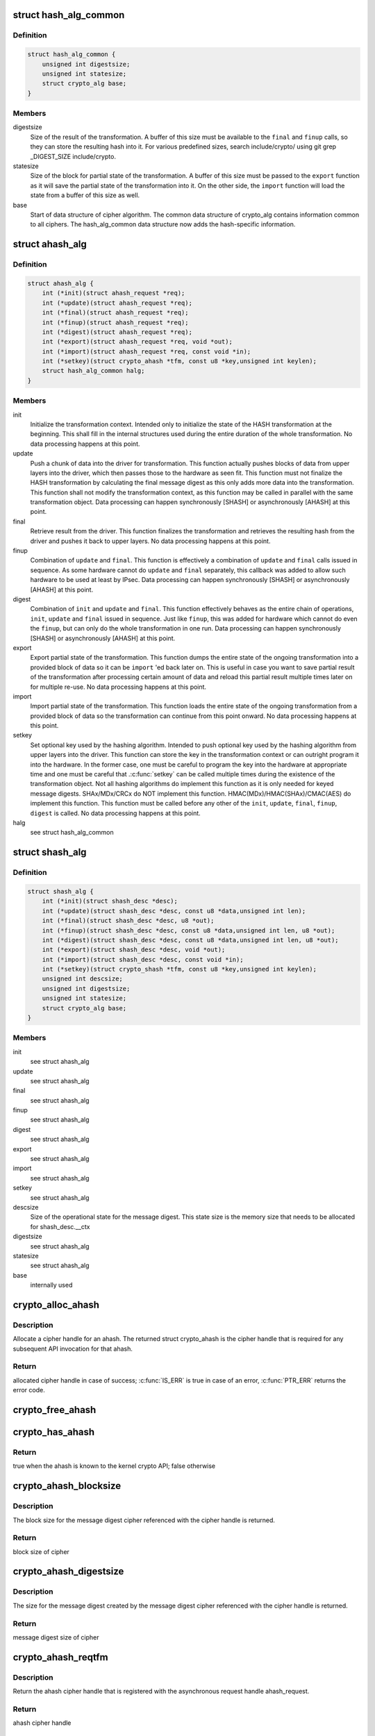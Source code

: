 .. -*- coding: utf-8; mode: rst -*-
.. src-file: include/crypto/hash.h

.. _`hash_alg_common`:

struct hash_alg_common
======================

.. c:type:: struct hash_alg_common

    define properties of message digest

.. _`hash_alg_common.definition`:

Definition
----------

.. code-block:: c

    struct hash_alg_common {
        unsigned int digestsize;
        unsigned int statesize;
        struct crypto_alg base;
    }

.. _`hash_alg_common.members`:

Members
-------

digestsize
    Size of the result of the transformation. A buffer of this size
    must be available to the \ ``final``\  and \ ``finup``\  calls, so they can
    store the resulting hash into it. For various predefined sizes,
    search include/crypto/ using
    git grep \_DIGEST_SIZE include/crypto.

statesize
    Size of the block for partial state of the transformation. A
    buffer of this size must be passed to the \ ``export``\  function as it
    will save the partial state of the transformation into it. On the
    other side, the \ ``import``\  function will load the state from a
    buffer of this size as well.

base
    Start of data structure of cipher algorithm. The common data
    structure of crypto_alg contains information common to all ciphers.
    The hash_alg_common data structure now adds the hash-specific
    information.

.. _`ahash_alg`:

struct ahash_alg
================

.. c:type:: struct ahash_alg

    asynchronous message digest definition

.. _`ahash_alg.definition`:

Definition
----------

.. code-block:: c

    struct ahash_alg {
        int (*init)(struct ahash_request *req);
        int (*update)(struct ahash_request *req);
        int (*final)(struct ahash_request *req);
        int (*finup)(struct ahash_request *req);
        int (*digest)(struct ahash_request *req);
        int (*export)(struct ahash_request *req, void *out);
        int (*import)(struct ahash_request *req, const void *in);
        int (*setkey)(struct crypto_ahash *tfm, const u8 *key,unsigned int keylen);
        struct hash_alg_common halg;
    }

.. _`ahash_alg.members`:

Members
-------

init
    Initialize the transformation context. Intended only to initialize the
    state of the HASH transformation at the beginning. This shall fill in
    the internal structures used during the entire duration of the whole
    transformation. No data processing happens at this point.

update
    Push a chunk of data into the driver for transformation. This
    function actually pushes blocks of data from upper layers into the
    driver, which then passes those to the hardware as seen fit. This
    function must not finalize the HASH transformation by calculating the
    final message digest as this only adds more data into the
    transformation. This function shall not modify the transformation
    context, as this function may be called in parallel with the same
    transformation object. Data processing can happen synchronously
    [SHASH] or asynchronously [AHASH] at this point.

final
    Retrieve result from the driver. This function finalizes the
    transformation and retrieves the resulting hash from the driver and
    pushes it back to upper layers. No data processing happens at this
    point.

finup
    Combination of \ ``update``\  and \ ``final``\ . This function is effectively a
    combination of \ ``update``\  and \ ``final``\  calls issued in sequence. As some
    hardware cannot do \ ``update``\  and \ ``final``\  separately, this callback was
    added to allow such hardware to be used at least by IPsec. Data
    processing can happen synchronously [SHASH] or asynchronously [AHASH]
    at this point.

digest
    Combination of \ ``init``\  and \ ``update``\  and \ ``final``\ . This function
    effectively behaves as the entire chain of operations, \ ``init``\ ,
    \ ``update``\  and \ ``final``\  issued in sequence. Just like \ ``finup``\ , this was
    added for hardware which cannot do even the \ ``finup``\ , but can only do
    the whole transformation in one run. Data processing can happen
    synchronously [SHASH] or asynchronously [AHASH] at this point.

export
    Export partial state of the transformation. This function dumps the
    entire state of the ongoing transformation into a provided block of
    data so it can be \ ``import``\  'ed back later on. This is useful in case
    you want to save partial result of the transformation after
    processing certain amount of data and reload this partial result
    multiple times later on for multiple re-use. No data processing
    happens at this point.

import
    Import partial state of the transformation. This function loads the
    entire state of the ongoing transformation from a provided block of
    data so the transformation can continue from this point onward. No
    data processing happens at this point.

setkey
    Set optional key used by the hashing algorithm. Intended to push
    optional key used by the hashing algorithm from upper layers into
    the driver. This function can store the key in the transformation
    context or can outright program it into the hardware. In the former
    case, one must be careful to program the key into the hardware at
    appropriate time and one must be careful that .\ :c:func:`setkey`\  can be
    called multiple times during the existence of the transformation
    object. Not  all hashing algorithms do implement this function as it
    is only needed for keyed message digests. SHAx/MDx/CRCx do NOT
    implement this function. HMAC(MDx)/HMAC(SHAx)/CMAC(AES) do implement
    this function. This function must be called before any other of the
    \ ``init``\ , \ ``update``\ , \ ``final``\ , \ ``finup``\ , \ ``digest``\  is called. No data
    processing happens at this point.

halg
    see struct hash_alg_common

.. _`shash_alg`:

struct shash_alg
================

.. c:type:: struct shash_alg

    synchronous message digest definition

.. _`shash_alg.definition`:

Definition
----------

.. code-block:: c

    struct shash_alg {
        int (*init)(struct shash_desc *desc);
        int (*update)(struct shash_desc *desc, const u8 *data,unsigned int len);
        int (*final)(struct shash_desc *desc, u8 *out);
        int (*finup)(struct shash_desc *desc, const u8 *data,unsigned int len, u8 *out);
        int (*digest)(struct shash_desc *desc, const u8 *data,unsigned int len, u8 *out);
        int (*export)(struct shash_desc *desc, void *out);
        int (*import)(struct shash_desc *desc, const void *in);
        int (*setkey)(struct crypto_shash *tfm, const u8 *key,unsigned int keylen);
        unsigned int descsize;
        unsigned int digestsize;
        unsigned int statesize;
        struct crypto_alg base;
    }

.. _`shash_alg.members`:

Members
-------

init
    see struct ahash_alg

update
    see struct ahash_alg

final
    see struct ahash_alg

finup
    see struct ahash_alg

digest
    see struct ahash_alg

export
    see struct ahash_alg

import
    see struct ahash_alg

setkey
    see struct ahash_alg

descsize
    Size of the operational state for the message digest. This state
    size is the memory size that needs to be allocated for
    shash_desc.__ctx

digestsize
    see struct ahash_alg

statesize
    see struct ahash_alg

base
    internally used

.. _`crypto_alloc_ahash`:

crypto_alloc_ahash
==================

.. c:function:: struct crypto_ahash *crypto_alloc_ahash(const char *alg_name, u32 type, u32 mask)

    allocate ahash cipher handle

    :param const char \*alg_name:
        is the cra_name / name or cra_driver_name / driver name of the
        ahash cipher

    :param u32 type:
        specifies the type of the cipher

    :param u32 mask:
        specifies the mask for the cipher

.. _`crypto_alloc_ahash.description`:

Description
-----------

Allocate a cipher handle for an ahash. The returned struct
crypto_ahash is the cipher handle that is required for any subsequent
API invocation for that ahash.

.. _`crypto_alloc_ahash.return`:

Return
------

allocated cipher handle in case of success; \ :c:func:`IS_ERR`\  is true in case
of an error, \ :c:func:`PTR_ERR`\  returns the error code.

.. _`crypto_free_ahash`:

crypto_free_ahash
=================

.. c:function:: void crypto_free_ahash(struct crypto_ahash *tfm)

    zeroize and free the ahash handle

    :param struct crypto_ahash \*tfm:
        cipher handle to be freed

.. _`crypto_has_ahash`:

crypto_has_ahash
================

.. c:function:: int crypto_has_ahash(const char *alg_name, u32 type, u32 mask)

    Search for the availability of an ahash.

    :param const char \*alg_name:
        is the cra_name / name or cra_driver_name / driver name of the
        ahash

    :param u32 type:
        specifies the type of the ahash

    :param u32 mask:
        specifies the mask for the ahash

.. _`crypto_has_ahash.return`:

Return
------

true when the ahash is known to the kernel crypto API; false
otherwise

.. _`crypto_ahash_blocksize`:

crypto_ahash_blocksize
======================

.. c:function:: unsigned int crypto_ahash_blocksize(struct crypto_ahash *tfm)

    obtain block size for cipher

    :param struct crypto_ahash \*tfm:
        cipher handle

.. _`crypto_ahash_blocksize.description`:

Description
-----------

The block size for the message digest cipher referenced with the cipher
handle is returned.

.. _`crypto_ahash_blocksize.return`:

Return
------

block size of cipher

.. _`crypto_ahash_digestsize`:

crypto_ahash_digestsize
=======================

.. c:function:: unsigned int crypto_ahash_digestsize(struct crypto_ahash *tfm)

    obtain message digest size

    :param struct crypto_ahash \*tfm:
        cipher handle

.. _`crypto_ahash_digestsize.description`:

Description
-----------

The size for the message digest created by the message digest cipher
referenced with the cipher handle is returned.

.. _`crypto_ahash_digestsize.return`:

Return
------

message digest size of cipher

.. _`crypto_ahash_reqtfm`:

crypto_ahash_reqtfm
===================

.. c:function:: struct crypto_ahash *crypto_ahash_reqtfm(struct ahash_request *req)

    obtain cipher handle from request

    :param struct ahash_request \*req:
        asynchronous request handle that contains the reference to the ahash
        cipher handle

.. _`crypto_ahash_reqtfm.description`:

Description
-----------

Return the ahash cipher handle that is registered with the asynchronous
request handle ahash_request.

.. _`crypto_ahash_reqtfm.return`:

Return
------

ahash cipher handle

.. _`crypto_ahash_reqsize`:

crypto_ahash_reqsize
====================

.. c:function:: unsigned int crypto_ahash_reqsize(struct crypto_ahash *tfm)

    obtain size of the request data structure

    :param struct crypto_ahash \*tfm:
        cipher handle

.. _`crypto_ahash_reqsize.description`:

Description
-----------

Return the size of the ahash state size. With the crypto_ahash_export
function, the caller can export the state into a buffer whose size is
defined with this function.

.. _`crypto_ahash_reqsize.return`:

Return
------

size of the ahash state

.. _`crypto_ahash_setkey`:

crypto_ahash_setkey
===================

.. c:function:: int crypto_ahash_setkey(struct crypto_ahash *tfm, const u8 *key, unsigned int keylen)

    set key for cipher handle

    :param struct crypto_ahash \*tfm:
        cipher handle

    :param const u8 \*key:
        buffer holding the key

    :param unsigned int keylen:
        length of the key in bytes

.. _`crypto_ahash_setkey.description`:

Description
-----------

The caller provided key is set for the ahash cipher. The cipher
handle must point to a keyed hash in order for this function to succeed.

.. _`crypto_ahash_setkey.return`:

Return
------

0 if the setting of the key was successful; < 0 if an error occurred

.. _`crypto_ahash_finup`:

crypto_ahash_finup
==================

.. c:function:: int crypto_ahash_finup(struct ahash_request *req)

    update and finalize message digest

    :param struct ahash_request \*req:
        reference to the ahash_request handle that holds all information
        needed to perform the cipher operation

.. _`crypto_ahash_finup.description`:

Description
-----------

This function is a "short-hand" for the function calls of
crypto_ahash_update and crypto_shash_final. The parameters have the same
meaning as discussed for those separate functions.

.. _`crypto_ahash_finup.return`:

Return
------

0 if the message digest creation was successful; < 0 if an error
occurred

.. _`crypto_ahash_final`:

crypto_ahash_final
==================

.. c:function:: int crypto_ahash_final(struct ahash_request *req)

    calculate message digest

    :param struct ahash_request \*req:
        reference to the ahash_request handle that holds all information
        needed to perform the cipher operation

.. _`crypto_ahash_final.description`:

Description
-----------

Finalize the message digest operation and create the message digest
based on all data added to the cipher handle. The message digest is placed
into the output buffer registered with the ahash_request handle.

.. _`crypto_ahash_final.return`:

Return
------

0 if the message digest creation was successful; < 0 if an error
occurred

.. _`crypto_ahash_digest`:

crypto_ahash_digest
===================

.. c:function:: int crypto_ahash_digest(struct ahash_request *req)

    calculate message digest for a buffer

    :param struct ahash_request \*req:
        reference to the ahash_request handle that holds all information
        needed to perform the cipher operation

.. _`crypto_ahash_digest.description`:

Description
-----------

This function is a "short-hand" for the function calls of crypto_ahash_init,
crypto_ahash_update and crypto_ahash_final. The parameters have the same
meaning as discussed for those separate three functions.

.. _`crypto_ahash_digest.return`:

Return
------

0 if the message digest creation was successful; < 0 if an error
occurred

.. _`crypto_ahash_export`:

crypto_ahash_export
===================

.. c:function:: int crypto_ahash_export(struct ahash_request *req, void *out)

    extract current message digest state

    :param struct ahash_request \*req:
        reference to the ahash_request handle whose state is exported

    :param void \*out:
        output buffer of sufficient size that can hold the hash state

.. _`crypto_ahash_export.description`:

Description
-----------

This function exports the hash state of the ahash_request handle into the
caller-allocated output buffer out which must have sufficient size (e.g. by
calling crypto_ahash_reqsize).

.. _`crypto_ahash_export.return`:

Return
------

0 if the export was successful; < 0 if an error occurred

.. _`crypto_ahash_import`:

crypto_ahash_import
===================

.. c:function:: int crypto_ahash_import(struct ahash_request *req, const void *in)

    import message digest state

    :param struct ahash_request \*req:
        reference to ahash_request handle the state is imported into

    :param const void \*in:
        buffer holding the state

.. _`crypto_ahash_import.description`:

Description
-----------

This function imports the hash state into the ahash_request handle from the
input buffer. That buffer should have been generated with the
crypto_ahash_export function.

.. _`crypto_ahash_import.return`:

Return
------

0 if the import was successful; < 0 if an error occurred

.. _`crypto_ahash_init`:

crypto_ahash_init
=================

.. c:function:: int crypto_ahash_init(struct ahash_request *req)

    (re)initialize message digest handle

    :param struct ahash_request \*req:
        ahash_request handle that already is initialized with all necessary
        data using the ahash_request\_\* API functions

.. _`crypto_ahash_init.description`:

Description
-----------

The call (re-)initializes the message digest referenced by the ahash_request
handle. Any potentially existing state created by previous operations is
discarded.

.. _`crypto_ahash_init.return`:

Return
------

0 if the message digest initialization was successful; < 0 if an
error occurred

.. _`crypto_ahash_update`:

crypto_ahash_update
===================

.. c:function:: int crypto_ahash_update(struct ahash_request *req)

    add data to message digest for processing

    :param struct ahash_request \*req:
        ahash_request handle that was previously initialized with the
        crypto_ahash_init call.

.. _`crypto_ahash_update.description`:

Description
-----------

Updates the message digest state of the \ :c:type:`struct ahash_request <ahash_request>` handle. The input data
is pointed to by the scatter/gather list registered in the \ :c:type:`struct ahash_request <ahash_request>`
handle

.. _`crypto_ahash_update.return`:

Return
------

0 if the message digest update was successful; < 0 if an error
occurred

.. _`ahash_request_set_tfm`:

ahash_request_set_tfm
=====================

.. c:function:: void ahash_request_set_tfm(struct ahash_request *req, struct crypto_ahash *tfm)

    update cipher handle reference in request

    :param struct ahash_request \*req:
        request handle to be modified

    :param struct crypto_ahash \*tfm:
        cipher handle that shall be added to the request handle

.. _`ahash_request_set_tfm.description`:

Description
-----------

Allow the caller to replace the existing ahash handle in the request
data structure with a different one.

.. _`ahash_request_alloc`:

ahash_request_alloc
===================

.. c:function:: struct ahash_request *ahash_request_alloc(struct crypto_ahash *tfm, gfp_t gfp)

    allocate request data structure

    :param struct crypto_ahash \*tfm:
        cipher handle to be registered with the request

    :param gfp_t gfp:
        memory allocation flag that is handed to kmalloc by the API call.

.. _`ahash_request_alloc.description`:

Description
-----------

Allocate the request data structure that must be used with the ahash
message digest API calls. During
the allocation, the provided ahash handle
is registered in the request data structure.

.. _`ahash_request_alloc.return`:

Return
------

allocated request handle in case of success, or NULL if out of memory

.. _`ahash_request_free`:

ahash_request_free
==================

.. c:function:: void ahash_request_free(struct ahash_request *req)

    zeroize and free the request data structure

    :param struct ahash_request \*req:
        request data structure cipher handle to be freed

.. _`ahash_request_set_callback`:

ahash_request_set_callback
==========================

.. c:function:: void ahash_request_set_callback(struct ahash_request *req, u32 flags, crypto_completion_t compl, void *data)

    set asynchronous callback function

    :param struct ahash_request \*req:
        request handle

    :param u32 flags:
        specify zero or an ORing of the flags
        CRYPTO_TFM_REQ_MAY_BACKLOG the request queue may back log and
        increase the wait queue beyond the initial maximum size;
        CRYPTO_TFM_REQ_MAY_SLEEP the request processing may sleep

    :param crypto_completion_t compl:
        callback function pointer to be registered with the request handle

    :param void \*data:
        The data pointer refers to memory that is not used by the kernel
        crypto API, but provided to the callback function for it to use. Here,
        the caller can provide a reference to memory the callback function can
        operate on. As the callback function is invoked asynchronously to the
        related functionality, it may need to access data structures of the
        related functionality which can be referenced using this pointer. The
        callback function can access the memory via the "data" field in the
        \ :c:type:`struct crypto_async_request <crypto_async_request>` data structure provided to the callback function.

.. _`ahash_request_set_callback.description`:

Description
-----------

This function allows setting the callback function that is triggered once
the cipher operation completes.

The callback function is registered with the \ :c:type:`struct ahash_request <ahash_request>` handle and
must comply with the following template

void callback_function(struct crypto_async_request \*req, int error)

.. _`ahash_request_set_crypt`:

ahash_request_set_crypt
=======================

.. c:function:: void ahash_request_set_crypt(struct ahash_request *req, struct scatterlist *src, u8 *result, unsigned int nbytes)

    set data buffers

    :param struct ahash_request \*req:
        ahash_request handle to be updated

    :param struct scatterlist \*src:
        source scatter/gather list

    :param u8 \*result:
        buffer that is filled with the message digest -- the caller must
        ensure that the buffer has sufficient space by, for example, calling
        \ :c:func:`crypto_ahash_digestsize`\ 

    :param unsigned int nbytes:
        number of bytes to process from the source scatter/gather list

.. _`ahash_request_set_crypt.description`:

Description
-----------

By using this call, the caller references the source scatter/gather list.
The source scatter/gather list points to the data the message digest is to
be calculated for.

.. _`crypto_alloc_shash`:

crypto_alloc_shash
==================

.. c:function:: struct crypto_shash *crypto_alloc_shash(const char *alg_name, u32 type, u32 mask)

    allocate message digest handle

    :param const char \*alg_name:
        is the cra_name / name or cra_driver_name / driver name of the
        message digest cipher

    :param u32 type:
        specifies the type of the cipher

    :param u32 mask:
        specifies the mask for the cipher

.. _`crypto_alloc_shash.description`:

Description
-----------

Allocate a cipher handle for a message digest. The returned \ :c:type:`struct crypto_shash <crypto_shash>`\  is the cipher handle that is required for any subsequent
API invocation for that message digest.

.. _`crypto_alloc_shash.return`:

Return
------

allocated cipher handle in case of success; \ :c:func:`IS_ERR`\  is true in case
of an error, \ :c:func:`PTR_ERR`\  returns the error code.

.. _`crypto_free_shash`:

crypto_free_shash
=================

.. c:function:: void crypto_free_shash(struct crypto_shash *tfm)

    zeroize and free the message digest handle

    :param struct crypto_shash \*tfm:
        cipher handle to be freed

.. _`crypto_shash_blocksize`:

crypto_shash_blocksize
======================

.. c:function:: unsigned int crypto_shash_blocksize(struct crypto_shash *tfm)

    obtain block size for cipher

    :param struct crypto_shash \*tfm:
        cipher handle

.. _`crypto_shash_blocksize.description`:

Description
-----------

The block size for the message digest cipher referenced with the cipher
handle is returned.

.. _`crypto_shash_blocksize.return`:

Return
------

block size of cipher

.. _`crypto_shash_digestsize`:

crypto_shash_digestsize
=======================

.. c:function:: unsigned int crypto_shash_digestsize(struct crypto_shash *tfm)

    obtain message digest size

    :param struct crypto_shash \*tfm:
        cipher handle

.. _`crypto_shash_digestsize.description`:

Description
-----------

The size for the message digest created by the message digest cipher
referenced with the cipher handle is returned.

.. _`crypto_shash_digestsize.return`:

Return
------

digest size of cipher

.. _`crypto_shash_descsize`:

crypto_shash_descsize
=====================

.. c:function:: unsigned int crypto_shash_descsize(struct crypto_shash *tfm)

    obtain the operational state size

    :param struct crypto_shash \*tfm:
        cipher handle

.. _`crypto_shash_descsize.description`:

Description
-----------

The size of the operational state the cipher needs during operation is
returned for the hash referenced with the cipher handle. This size is
required to calculate the memory requirements to allow the caller allocating
sufficient memory for operational state.

The operational state is defined with struct shash_desc where the size of
that data structure is to be calculated as
sizeof(struct shash_desc) + crypto_shash_descsize(alg)

.. _`crypto_shash_descsize.return`:

Return
------

size of the operational state

.. _`crypto_shash_setkey`:

crypto_shash_setkey
===================

.. c:function:: int crypto_shash_setkey(struct crypto_shash *tfm, const u8 *key, unsigned int keylen)

    set key for message digest

    :param struct crypto_shash \*tfm:
        cipher handle

    :param const u8 \*key:
        buffer holding the key

    :param unsigned int keylen:
        length of the key in bytes

.. _`crypto_shash_setkey.description`:

Description
-----------

The caller provided key is set for the keyed message digest cipher. The
cipher handle must point to a keyed message digest cipher in order for this
function to succeed.

.. _`crypto_shash_setkey.return`:

Return
------

0 if the setting of the key was successful; < 0 if an error occurred

.. _`crypto_shash_digest`:

crypto_shash_digest
===================

.. c:function:: int crypto_shash_digest(struct shash_desc *desc, const u8 *data, unsigned int len, u8 *out)

    calculate message digest for buffer

    :param struct shash_desc \*desc:
        see \ :c:func:`crypto_shash_final`\ 

    :param const u8 \*data:
        see \ :c:func:`crypto_shash_update`\ 

    :param unsigned int len:
        see \ :c:func:`crypto_shash_update`\ 

    :param u8 \*out:
        see \ :c:func:`crypto_shash_final`\ 

.. _`crypto_shash_digest.description`:

Description
-----------

This function is a "short-hand" for the function calls of crypto_shash_init,
crypto_shash_update and crypto_shash_final. The parameters have the same
meaning as discussed for those separate three functions.

.. _`crypto_shash_digest.return`:

Return
------

0 if the message digest creation was successful; < 0 if an error
occurred

.. _`crypto_shash_export`:

crypto_shash_export
===================

.. c:function:: int crypto_shash_export(struct shash_desc *desc, void *out)

    extract operational state for message digest

    :param struct shash_desc \*desc:
        reference to the operational state handle whose state is exported

    :param void \*out:
        output buffer of sufficient size that can hold the hash state

.. _`crypto_shash_export.description`:

Description
-----------

This function exports the hash state of the operational state handle into the
caller-allocated output buffer out which must have sufficient size (e.g. by
calling crypto_shash_descsize).

.. _`crypto_shash_export.return`:

Return
------

0 if the export creation was successful; < 0 if an error occurred

.. _`crypto_shash_import`:

crypto_shash_import
===================

.. c:function:: int crypto_shash_import(struct shash_desc *desc, const void *in)

    import operational state

    :param struct shash_desc \*desc:
        reference to the operational state handle the state imported into

    :param const void \*in:
        buffer holding the state

.. _`crypto_shash_import.description`:

Description
-----------

This function imports the hash state into the operational state handle from
the input buffer. That buffer should have been generated with the
crypto_ahash_export function.

.. _`crypto_shash_import.return`:

Return
------

0 if the import was successful; < 0 if an error occurred

.. _`crypto_shash_init`:

crypto_shash_init
=================

.. c:function:: int crypto_shash_init(struct shash_desc *desc)

    (re)initialize message digest

    :param struct shash_desc \*desc:
        operational state handle that is already filled

.. _`crypto_shash_init.description`:

Description
-----------

The call (re-)initializes the message digest referenced by the
operational state handle. Any potentially existing state created by
previous operations is discarded.

.. _`crypto_shash_init.return`:

Return
------

0 if the message digest initialization was successful; < 0 if an
error occurred

.. _`crypto_shash_update`:

crypto_shash_update
===================

.. c:function:: int crypto_shash_update(struct shash_desc *desc, const u8 *data, unsigned int len)

    add data to message digest for processing

    :param struct shash_desc \*desc:
        operational state handle that is already initialized

    :param const u8 \*data:
        input data to be added to the message digest

    :param unsigned int len:
        length of the input data

.. _`crypto_shash_update.description`:

Description
-----------

Updates the message digest state of the operational state handle.

.. _`crypto_shash_update.return`:

Return
------

0 if the message digest update was successful; < 0 if an error
occurred

.. _`crypto_shash_final`:

crypto_shash_final
==================

.. c:function:: int crypto_shash_final(struct shash_desc *desc, u8 *out)

    calculate message digest

    :param struct shash_desc \*desc:
        operational state handle that is already filled with data

    :param u8 \*out:
        output buffer filled with the message digest

.. _`crypto_shash_final.description`:

Description
-----------

Finalize the message digest operation and create the message digest
based on all data added to the cipher handle. The message digest is placed
into the output buffer. The caller must ensure that the output buffer is
large enough by using crypto_shash_digestsize.

.. _`crypto_shash_final.return`:

Return
------

0 if the message digest creation was successful; < 0 if an error
occurred

.. _`crypto_shash_finup`:

crypto_shash_finup
==================

.. c:function:: int crypto_shash_finup(struct shash_desc *desc, const u8 *data, unsigned int len, u8 *out)

    calculate message digest of buffer

    :param struct shash_desc \*desc:
        see \ :c:func:`crypto_shash_final`\ 

    :param const u8 \*data:
        see \ :c:func:`crypto_shash_update`\ 

    :param unsigned int len:
        see \ :c:func:`crypto_shash_update`\ 

    :param u8 \*out:
        see \ :c:func:`crypto_shash_final`\ 

.. _`crypto_shash_finup.description`:

Description
-----------

This function is a "short-hand" for the function calls of
crypto_shash_update and crypto_shash_final. The parameters have the same
meaning as discussed for those separate functions.

.. _`crypto_shash_finup.return`:

Return
------

0 if the message digest creation was successful; < 0 if an error
occurred

.. This file was automatic generated / don't edit.

